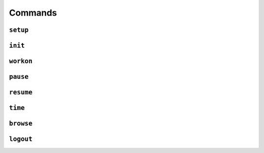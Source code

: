 ========
Commands
========


``setup``
---------


``init``
--------


``workon``
----------


``pause``
---------


``resume``
----------


``time``
--------


``browse``
----------


``logout``
----------
